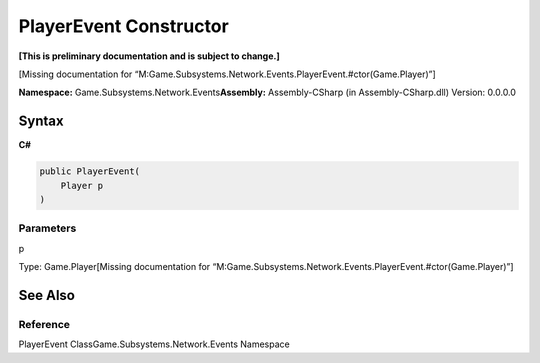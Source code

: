 PlayerEvent Constructor
=======================

**[This is preliminary documentation and is subject to change.]**

[Missing documentation for
“M:Game.Subsystems.Network.Events.PlayerEvent.#ctor(Game.Player)”]

**Namespace:** Game.Subsystems.Network.Events\ **Assembly:** Assembly-CSharp
(in Assembly-CSharp.dll) Version: 0.0.0.0

Syntax
------

**C#**\ 

.. code:: c#

   public PlayerEvent(
       Player p
   )

Parameters
~~~~~~~~~~

 

.. raw:: html

   <dl>

.. raw:: html

   <dt>

p

.. raw:: html

   </dt>

.. raw:: html

   <dd>

Type: Game.Player[Missing documentation for
“M:Game.Subsystems.Network.Events.PlayerEvent.#ctor(Game.Player)”]

.. raw:: html

   </dd>

.. raw:: html

   </dl>

See Also
--------

Reference
~~~~~~~~~

PlayerEvent ClassGame.Subsystems.Network.Events Namespace
